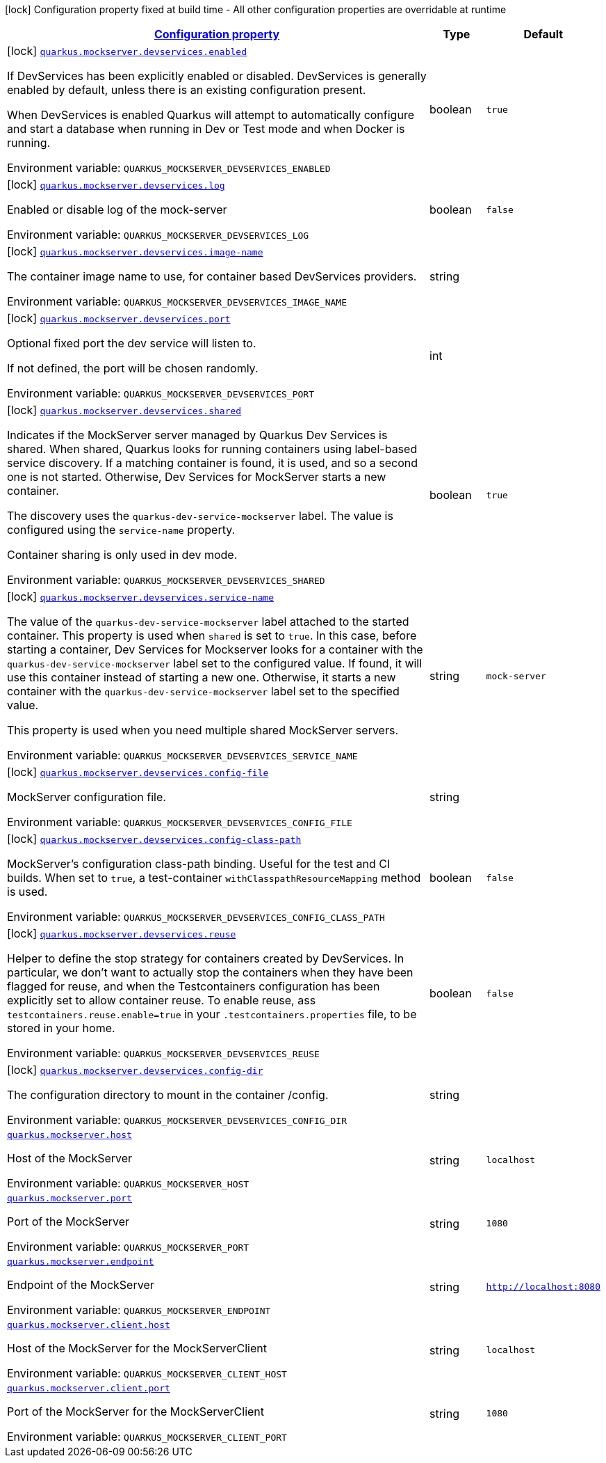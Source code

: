 
:summaryTableId: quarkus-mockserver
[.configuration-legend]
icon:lock[title=Fixed at build time] Configuration property fixed at build time - All other configuration properties are overridable at runtime
[.configuration-reference.searchable, cols="80,.^10,.^10"]
|===

h|[[quarkus-mockserver_configuration]]link:#quarkus-mockserver_configuration[Configuration property]

h|Type
h|Default

a|icon:lock[title=Fixed at build time] [[quarkus-mockserver_quarkus-mockserver-devservices-enabled]]`link:#quarkus-mockserver_quarkus-mockserver-devservices-enabled[quarkus.mockserver.devservices.enabled]`


[.description]
--
If DevServices has been explicitly enabled or disabled. DevServices is generally enabled by default, unless there is an existing configuration present.

When DevServices is enabled Quarkus will attempt to automatically configure and start a database when running in Dev or Test mode and when Docker is running.

ifdef::add-copy-button-to-env-var[]
Environment variable: env_var_with_copy_button:+++QUARKUS_MOCKSERVER_DEVSERVICES_ENABLED+++[]
endif::add-copy-button-to-env-var[]
ifndef::add-copy-button-to-env-var[]
Environment variable: `+++QUARKUS_MOCKSERVER_DEVSERVICES_ENABLED+++`
endif::add-copy-button-to-env-var[]
--|boolean 
|`true`


a|icon:lock[title=Fixed at build time] [[quarkus-mockserver_quarkus-mockserver-devservices-log]]`link:#quarkus-mockserver_quarkus-mockserver-devservices-log[quarkus.mockserver.devservices.log]`


[.description]
--
Enabled or disable log of the mock-server

ifdef::add-copy-button-to-env-var[]
Environment variable: env_var_with_copy_button:+++QUARKUS_MOCKSERVER_DEVSERVICES_LOG+++[]
endif::add-copy-button-to-env-var[]
ifndef::add-copy-button-to-env-var[]
Environment variable: `+++QUARKUS_MOCKSERVER_DEVSERVICES_LOG+++`
endif::add-copy-button-to-env-var[]
--|boolean 
|`false`


a|icon:lock[title=Fixed at build time] [[quarkus-mockserver_quarkus-mockserver-devservices-image-name]]`link:#quarkus-mockserver_quarkus-mockserver-devservices-image-name[quarkus.mockserver.devservices.image-name]`


[.description]
--
The container image name to use, for container based DevServices providers.

ifdef::add-copy-button-to-env-var[]
Environment variable: env_var_with_copy_button:+++QUARKUS_MOCKSERVER_DEVSERVICES_IMAGE_NAME+++[]
endif::add-copy-button-to-env-var[]
ifndef::add-copy-button-to-env-var[]
Environment variable: `+++QUARKUS_MOCKSERVER_DEVSERVICES_IMAGE_NAME+++`
endif::add-copy-button-to-env-var[]
--|string 
|


a|icon:lock[title=Fixed at build time] [[quarkus-mockserver_quarkus-mockserver-devservices-port]]`link:#quarkus-mockserver_quarkus-mockserver-devservices-port[quarkus.mockserver.devservices.port]`


[.description]
--
Optional fixed port the dev service will listen to.

If not defined, the port will be chosen randomly.

ifdef::add-copy-button-to-env-var[]
Environment variable: env_var_with_copy_button:+++QUARKUS_MOCKSERVER_DEVSERVICES_PORT+++[]
endif::add-copy-button-to-env-var[]
ifndef::add-copy-button-to-env-var[]
Environment variable: `+++QUARKUS_MOCKSERVER_DEVSERVICES_PORT+++`
endif::add-copy-button-to-env-var[]
--|int 
|


a|icon:lock[title=Fixed at build time] [[quarkus-mockserver_quarkus-mockserver-devservices-shared]]`link:#quarkus-mockserver_quarkus-mockserver-devservices-shared[quarkus.mockserver.devservices.shared]`


[.description]
--
Indicates if the MockServer server managed by Quarkus Dev Services is shared. When shared, Quarkus looks for running containers using label-based service discovery. If a matching container is found, it is used, and so a second one is not started. Otherwise, Dev Services for MockServer starts a new container.

The discovery uses the `quarkus-dev-service-mockserver` label. The value is configured using the `service-name` property.

Container sharing is only used in dev mode.

ifdef::add-copy-button-to-env-var[]
Environment variable: env_var_with_copy_button:+++QUARKUS_MOCKSERVER_DEVSERVICES_SHARED+++[]
endif::add-copy-button-to-env-var[]
ifndef::add-copy-button-to-env-var[]
Environment variable: `+++QUARKUS_MOCKSERVER_DEVSERVICES_SHARED+++`
endif::add-copy-button-to-env-var[]
--|boolean 
|`true`


a|icon:lock[title=Fixed at build time] [[quarkus-mockserver_quarkus-mockserver-devservices-service-name]]`link:#quarkus-mockserver_quarkus-mockserver-devservices-service-name[quarkus.mockserver.devservices.service-name]`


[.description]
--
The value of the `quarkus-dev-service-mockserver` label attached to the started container. This property is used when `shared` is set to `true`. In this case, before starting a container, Dev Services for Mockserver looks for a container with the `quarkus-dev-service-mockserver` label set to the configured value. If found, it will use this container instead of starting a new one. Otherwise, it starts a new container with the `quarkus-dev-service-mockserver` label set to the specified value.

This property is used when you need multiple shared MockServer servers.

ifdef::add-copy-button-to-env-var[]
Environment variable: env_var_with_copy_button:+++QUARKUS_MOCKSERVER_DEVSERVICES_SERVICE_NAME+++[]
endif::add-copy-button-to-env-var[]
ifndef::add-copy-button-to-env-var[]
Environment variable: `+++QUARKUS_MOCKSERVER_DEVSERVICES_SERVICE_NAME+++`
endif::add-copy-button-to-env-var[]
--|string 
|`mock-server`


a|icon:lock[title=Fixed at build time] [[quarkus-mockserver_quarkus-mockserver-devservices-config-file]]`link:#quarkus-mockserver_quarkus-mockserver-devservices-config-file[quarkus.mockserver.devservices.config-file]`


[.description]
--
MockServer configuration file.

ifdef::add-copy-button-to-env-var[]
Environment variable: env_var_with_copy_button:+++QUARKUS_MOCKSERVER_DEVSERVICES_CONFIG_FILE+++[]
endif::add-copy-button-to-env-var[]
ifndef::add-copy-button-to-env-var[]
Environment variable: `+++QUARKUS_MOCKSERVER_DEVSERVICES_CONFIG_FILE+++`
endif::add-copy-button-to-env-var[]
--|string 
|


a|icon:lock[title=Fixed at build time] [[quarkus-mockserver_quarkus-mockserver-devservices-config-class-path]]`link:#quarkus-mockserver_quarkus-mockserver-devservices-config-class-path[quarkus.mockserver.devservices.config-class-path]`


[.description]
--
MockServer's configuration class-path binding. Useful for the test and CI builds. When set to `true`, a test-container `withClasspathResourceMapping` method is used.

ifdef::add-copy-button-to-env-var[]
Environment variable: env_var_with_copy_button:+++QUARKUS_MOCKSERVER_DEVSERVICES_CONFIG_CLASS_PATH+++[]
endif::add-copy-button-to-env-var[]
ifndef::add-copy-button-to-env-var[]
Environment variable: `+++QUARKUS_MOCKSERVER_DEVSERVICES_CONFIG_CLASS_PATH+++`
endif::add-copy-button-to-env-var[]
--|boolean 
|`false`


a|icon:lock[title=Fixed at build time] [[quarkus-mockserver_quarkus-mockserver-devservices-reuse]]`link:#quarkus-mockserver_quarkus-mockserver-devservices-reuse[quarkus.mockserver.devservices.reuse]`


[.description]
--
Helper to define the stop strategy for containers created by DevServices. In particular, we don't want to actually stop the containers when they have been flagged for reuse, and when the Testcontainers configuration has been explicitly set to allow container reuse. To enable reuse, ass `testcontainers.reuse.enable=true` in your `.testcontainers.properties` file, to be stored in your home.

ifdef::add-copy-button-to-env-var[]
Environment variable: env_var_with_copy_button:+++QUARKUS_MOCKSERVER_DEVSERVICES_REUSE+++[]
endif::add-copy-button-to-env-var[]
ifndef::add-copy-button-to-env-var[]
Environment variable: `+++QUARKUS_MOCKSERVER_DEVSERVICES_REUSE+++`
endif::add-copy-button-to-env-var[]
--|boolean 
|`false`


a|icon:lock[title=Fixed at build time] [[quarkus-mockserver_quarkus-mockserver-devservices-config-dir]]`link:#quarkus-mockserver_quarkus-mockserver-devservices-config-dir[quarkus.mockserver.devservices.config-dir]`


[.description]
--
The configuration directory to mount in the container /config.

ifdef::add-copy-button-to-env-var[]
Environment variable: env_var_with_copy_button:+++QUARKUS_MOCKSERVER_DEVSERVICES_CONFIG_DIR+++[]
endif::add-copy-button-to-env-var[]
ifndef::add-copy-button-to-env-var[]
Environment variable: `+++QUARKUS_MOCKSERVER_DEVSERVICES_CONFIG_DIR+++`
endif::add-copy-button-to-env-var[]
--|string 
|


a| [[quarkus-mockserver_quarkus-mockserver-host]]`link:#quarkus-mockserver_quarkus-mockserver-host[quarkus.mockserver.host]`


[.description]
--
Host of the MockServer

ifdef::add-copy-button-to-env-var[]
Environment variable: env_var_with_copy_button:+++QUARKUS_MOCKSERVER_HOST+++[]
endif::add-copy-button-to-env-var[]
ifndef::add-copy-button-to-env-var[]
Environment variable: `+++QUARKUS_MOCKSERVER_HOST+++`
endif::add-copy-button-to-env-var[]
--|string 
|`localhost`


a| [[quarkus-mockserver_quarkus-mockserver-port]]`link:#quarkus-mockserver_quarkus-mockserver-port[quarkus.mockserver.port]`


[.description]
--
Port of the MockServer

ifdef::add-copy-button-to-env-var[]
Environment variable: env_var_with_copy_button:+++QUARKUS_MOCKSERVER_PORT+++[]
endif::add-copy-button-to-env-var[]
ifndef::add-copy-button-to-env-var[]
Environment variable: `+++QUARKUS_MOCKSERVER_PORT+++`
endif::add-copy-button-to-env-var[]
--|string 
|`1080`


a| [[quarkus-mockserver_quarkus-mockserver-endpoint]]`link:#quarkus-mockserver_quarkus-mockserver-endpoint[quarkus.mockserver.endpoint]`


[.description]
--
Endpoint of the MockServer

ifdef::add-copy-button-to-env-var[]
Environment variable: env_var_with_copy_button:+++QUARKUS_MOCKSERVER_ENDPOINT+++[]
endif::add-copy-button-to-env-var[]
ifndef::add-copy-button-to-env-var[]
Environment variable: `+++QUARKUS_MOCKSERVER_ENDPOINT+++`
endif::add-copy-button-to-env-var[]
--|string 
|`http://localhost:8080`


a| [[quarkus-mockserver_quarkus-mockserver-client-host]]`link:#quarkus-mockserver_quarkus-mockserver-client-host[quarkus.mockserver.client.host]`


[.description]
--
Host of the MockServer for the MockServerClient

ifdef::add-copy-button-to-env-var[]
Environment variable: env_var_with_copy_button:+++QUARKUS_MOCKSERVER_CLIENT_HOST+++[]
endif::add-copy-button-to-env-var[]
ifndef::add-copy-button-to-env-var[]
Environment variable: `+++QUARKUS_MOCKSERVER_CLIENT_HOST+++`
endif::add-copy-button-to-env-var[]
--|string 
|`localhost`


a| [[quarkus-mockserver_quarkus-mockserver-client-port]]`link:#quarkus-mockserver_quarkus-mockserver-client-port[quarkus.mockserver.client.port]`


[.description]
--
Port of the MockServer for the MockServerClient

ifdef::add-copy-button-to-env-var[]
Environment variable: env_var_with_copy_button:+++QUARKUS_MOCKSERVER_CLIENT_PORT+++[]
endif::add-copy-button-to-env-var[]
ifndef::add-copy-button-to-env-var[]
Environment variable: `+++QUARKUS_MOCKSERVER_CLIENT_PORT+++`
endif::add-copy-button-to-env-var[]
--|string 
|`1080`

|===